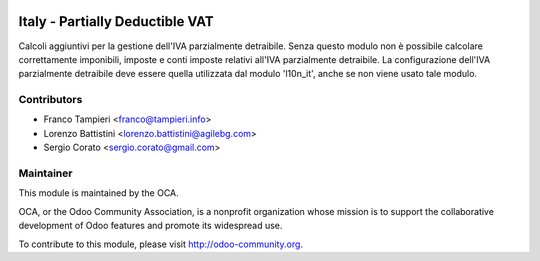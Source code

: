 .. image:: https://img.shields.io/badge/licence-AGPL--3-blue.svg
    :alt: License

Italy - Partially Deductible VAT
================================

Calcoli aggiuntivi per la gestione dell'IVA parzialmente detraibile. Senza questo modulo non è possibile calcolare correttamente imponibili, imposte e conti imposte relativi all'IVA parzialmente detraibile.
La configurazione dell'IVA parzialmente detraibile deve essere quella utilizzata dal modulo 'l10n_it', anche se non viene usato tale modulo.



Contributors
------------

* Franco Tampieri <franco@tampieri.info>
* Lorenzo Battistini <lorenzo.battistini@agilebg.com>
* Sergio Corato <sergio.corato@gmail.com>

Maintainer
----------

.. image:: http://odoo-community.org/logo.png
   :alt: Odoo Community Association
   :target: http://odoo-community.org

This module is maintained by the OCA.

OCA, or the Odoo Community Association, is a nonprofit organization whose mission is to support the collaborative development of Odoo features and promote its widespread use.

To contribute to this module, please visit http://odoo-community.org.